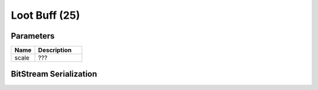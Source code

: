 Loot Buff (25)
==============

Parameters
----------

.. list-table ::
   :widths: 15 30
   :header-rows: 1

   * - Name
     - Description
   * - scale
     - ???

BitStream Serialization
-----------------------

.. todo:: investigate
